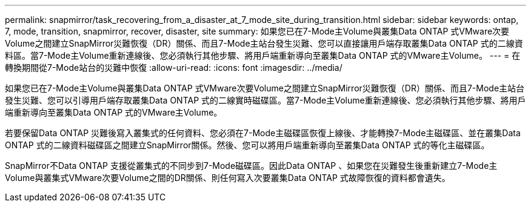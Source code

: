 ---
permalink: snapmirror/task_recovering_from_a_disaster_at_7_mode_site_during_transition.html 
sidebar: sidebar 
keywords: ontap, 7, mode, transition, snapmirror, recover, disaster, site 
summary: 如果您已在7-Mode主Volume與叢集Data ONTAP 式VMware次要Volume之間建立SnapMirror災難恢復（DR）關係、而且7-Mode主站台發生災難、您可以直接讓用戶端存取叢集Data ONTAP 式的二線資料區。當7-Mode主Volume重新連線後、您必須執行其他步驟、將用戶端重新導向至叢集Data ONTAP 式的VMware主Volume。 
---
= 在轉換期間從7-Mode站台的災難中恢復
:allow-uri-read: 
:icons: font
:imagesdir: ../media/


[role="lead"]
如果您已在7-Mode主Volume與叢集Data ONTAP 式VMware次要Volume之間建立SnapMirror災難恢復（DR）關係、而且7-Mode主站台發生災難、您可以引導用戶端存取叢集Data ONTAP 式的二線實時磁碟區。當7-Mode主Volume重新連線後、您必須執行其他步驟、將用戶端重新導向至叢集Data ONTAP 式的VMware主Volume。

若要保留Data ONTAP 災難後寫入叢集式的任何資料、您必須在7-Mode主磁碟區恢復上線後、才能轉換7-Mode主磁碟區、並在叢集Data ONTAP 式的二線資料磁碟區之間建立SnapMirror關係。然後、您可以將用戶端重新導向至叢集Data ONTAP 式的等化主磁碟區。

SnapMirror不Data ONTAP 支援從叢集式的不同步到7-Mode磁碟區。因此Data ONTAP 、如果您在災難發生後重新建立7-Mode主Volume與叢集式VMware次要Volume之間的DR關係、則任何寫入次要叢集Data ONTAP 式故障恢復的資料都會遺失。

